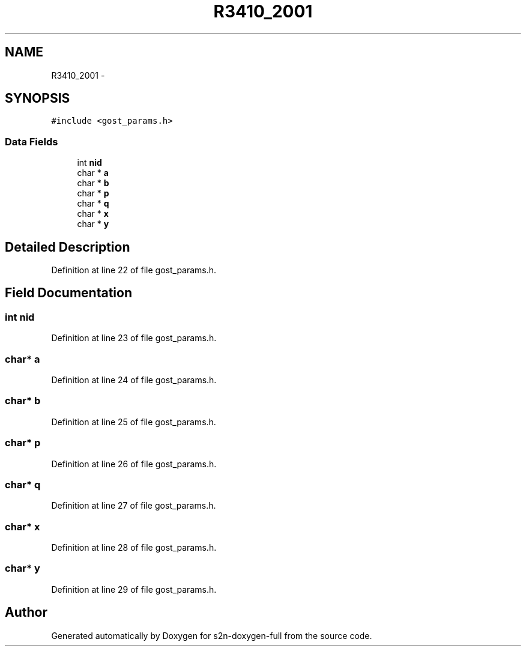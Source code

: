 .TH "R3410_2001" 3 "Fri Aug 19 2016" "s2n-doxygen-full" \" -*- nroff -*-
.ad l
.nh
.SH NAME
R3410_2001 \- 
.SH SYNOPSIS
.br
.PP
.PP
\fC#include <gost_params\&.h>\fP
.SS "Data Fields"

.in +1c
.ti -1c
.RI "int \fBnid\fP"
.br
.ti -1c
.RI "char * \fBa\fP"
.br
.ti -1c
.RI "char * \fBb\fP"
.br
.ti -1c
.RI "char * \fBp\fP"
.br
.ti -1c
.RI "char * \fBq\fP"
.br
.ti -1c
.RI "char * \fBx\fP"
.br
.ti -1c
.RI "char * \fBy\fP"
.br
.in -1c
.SH "Detailed Description"
.PP 
Definition at line 22 of file gost_params\&.h\&.
.SH "Field Documentation"
.PP 
.SS "int nid"

.PP
Definition at line 23 of file gost_params\&.h\&.
.SS "char* a"

.PP
Definition at line 24 of file gost_params\&.h\&.
.SS "char* b"

.PP
Definition at line 25 of file gost_params\&.h\&.
.SS "char* p"

.PP
Definition at line 26 of file gost_params\&.h\&.
.SS "char* q"

.PP
Definition at line 27 of file gost_params\&.h\&.
.SS "char* x"

.PP
Definition at line 28 of file gost_params\&.h\&.
.SS "char* y"

.PP
Definition at line 29 of file gost_params\&.h\&.

.SH "Author"
.PP 
Generated automatically by Doxygen for s2n-doxygen-full from the source code\&.
